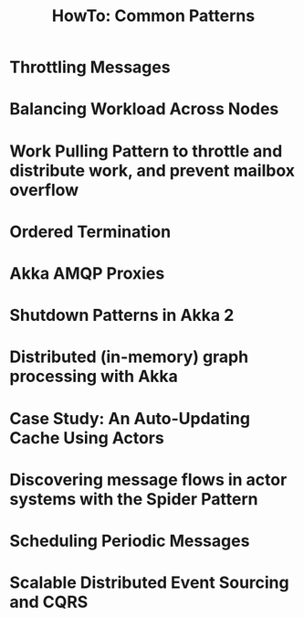 #+TITLE: HowTo: Common Patterns
#+VERSION: 2.5.16
#+STARTUP: entitiespretty

* Table of Contents                                      :TOC_4_org:noexport:
- [[Throttling Messages][Throttling Messages]]
- [[Balancing Workload Across Nodes][Balancing Workload Across Nodes]]
- [[Work Pulling Pattern to throttle and distribute work, and prevent mailbox overflow][Work Pulling Pattern to throttle and distribute work, and prevent mailbox overflow]]
- [[Ordered Termination][Ordered Termination]]
- [[Akka AMQP Proxies][Akka AMQP Proxies]]
- [[Shutdown Patterns in Akka 2][Shutdown Patterns in Akka 2]]
- [[Distributed (in-memory) graph processing with Akka][Distributed (in-memory) graph processing with Akka]]
- [[Case Study: An Auto-Updating Cache Using Actors][Case Study: An Auto-Updating Cache Using Actors]]
- [[Discovering message flows in actor systems with the Spider Pattern][Discovering message flows in actor systems with the Spider Pattern]]
- [[Scheduling Periodic Messages][Scheduling Periodic Messages]]
- [[Scalable Distributed Event Sourcing and CQRS][Scalable Distributed Event Sourcing and CQRS]]

* Throttling Messages
* Balancing Workload Across Nodes
* Work Pulling Pattern to throttle and distribute work, and prevent mailbox overflow
* Ordered Termination
* Akka AMQP Proxies
* Shutdown Patterns in Akka 2
* Distributed (in-memory) graph processing with Akka
* Case Study: An Auto-Updating Cache Using Actors
* Discovering message flows in actor systems with the Spider Pattern
* Scheduling Periodic Messages
* Scalable Distributed Event Sourcing and CQRS

